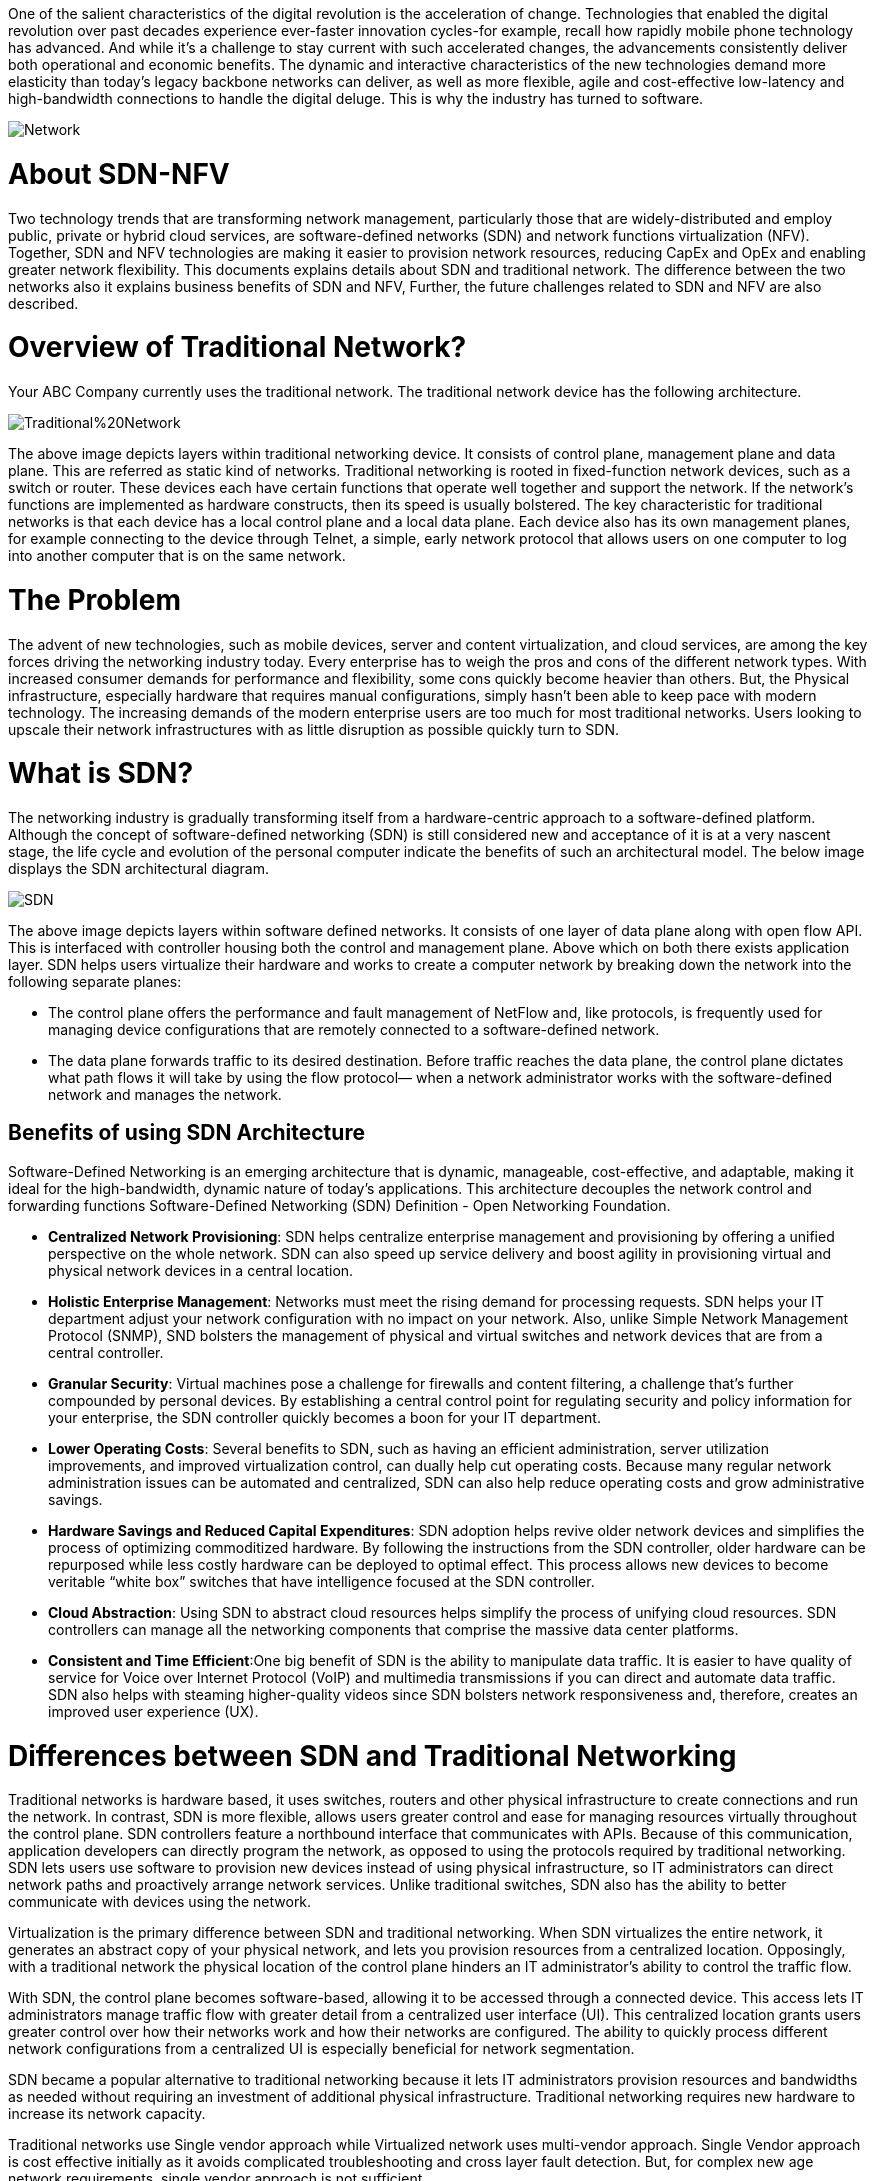 One of the salient characteristics of the digital revolution is the acceleration of change. Technologies that enabled the digital revolution over past decades experience ever-faster innovation cycles-for example, recall how rapidly mobile phone technology has advanced. And while it’s a challenge to stay current with such accelerated changes, the advancements consistently deliver both operational and economic benefits. 
The dynamic and interactive characteristics of the new technologies demand more elasticity than today’s legacy backbone networks can deliver, as well as more flexible, agile and cost-effective low-latency and high-bandwidth connections to handle the digital deluge. This is why the industry has turned to software.

image::https://github.com/Ankesha-source/SDN_NFV/blob/master/images/Network.png[]

# About SDN-NFV

Two technology trends that are transforming network management, particularly those that are widely-distributed and employ public, private or hybrid cloud services, are software-defined networks (SDN) and network functions virtualization (NFV). Together, SDN and NFV technologies are making it easier to provision network resources, reducing CapEx and OpEx and enabling greater network flexibility.
This documents explains details about SDN and traditional network. The difference between the two networks also it explains business benefits of SDN and NFV, Further, the future challenges related to SDN and NFV are also described.

# Overview of Traditional Network?
Your ABC Company currently uses the traditional network. The traditional network device has the following architecture.

image::https://github.com/Ankesha-source/SDN_NFV/blob/master/images/Traditional%20Network.png[]

The above image depicts layers within traditional networking device. It consists of control plane, management plane and data plane. This are referred as static kind of networks.
Traditional networking is rooted in fixed-function network devices, such as a switch or router. These devices each have certain functions that operate well together and support the network. If the network’s functions are implemented as hardware constructs, then its speed is usually bolstered.
The key characteristic for traditional networks is that each device has a local control plane and a local data plane. Each device also has its own management planes, for example connecting to the device through Telnet, a simple, early network protocol that allows users on one computer to log into another computer that is on the same network.

# The Problem

The advent of new technologies, such as mobile devices, server and content virtualization, and cloud services, are among the key forces driving the networking industry today. 
Every enterprise has to weigh the pros and cons of the different network types. With increased consumer demands for performance and flexibility, some cons quickly become heavier than others. But, the Physical infrastructure, especially hardware that requires manual configurations, simply hasn’t been able to keep pace with modern technology. The increasing demands of the modern enterprise users are too much for most traditional networks. Users looking to upscale their network infrastructures with as little disruption as possible quickly turn to SDN.

# What is SDN?

The networking industry is gradually transforming itself from a hardware-centric approach to a software-defined platform. Although the concept of software-defined networking (SDN) is still considered new and acceptance of it is at a very nascent stage, the life cycle and evolution of the personal computer indicate the benefits of such an architectural model. The below image displays the SDN architectural diagram. 

image::https://github.com/Ankesha-source/SDN_NFV/blob/master/images/SDN.png[]

The above image depicts layers within software defined networks. It consists of one layer of data plane along with open flow API. This is interfaced with controller housing both the control and management plane. Above which on both there exists application layer.
SDN helps users virtualize their hardware and works to create a computer network by breaking down the network into the following separate planes:

* The control plane offers the performance and fault management of NetFlow and, like protocols, is frequently used for managing device configurations that are remotely connected to a software-defined network.

* The data plane forwards traffic to its desired destination. Before traffic reaches the data plane, the control plane dictates what path flows it will take by using the flow protocol— when a network administrator works with the software-defined network and manages the network.


## Benefits of using SDN Architecture
Software-Defined Networking is an emerging architecture that is dynamic, manageable, cost-effective, and adaptable, making it ideal for the high-bandwidth, dynamic nature of today’s applications. This architecture decouples the network control and forwarding functions Software-Defined Networking (SDN) Definition - Open Networking Foundation. 

* *Centralized Network Provisioning*: SDN helps centralize enterprise management and provisioning by offering a unified perspective on the whole network. SDN can also speed up service delivery and boost agility in provisioning virtual and physical network devices in a central location.
* *Holistic Enterprise Management*: Networks must meet the rising demand for processing requests. SDN helps your IT department adjust your network configuration with no impact on your network. Also, unlike Simple Network Management Protocol (SNMP), SND bolsters the management of physical and virtual switches and network devices that are from a central controller.
* *Granular Security*: Virtual machines pose a challenge for firewalls and content filtering, a challenge that’s further compounded by personal devices. By establishing a central control point for regulating security and policy information for your enterprise, the SDN controller quickly becomes a boon for your IT department. 
* *Lower Operating Costs*: Several benefits to SDN, such as having an efficient administration, server utilization improvements, and improved virtualization control, can dually help cut operating costs. Because many regular network administration issues can be automated and centralized, SDN can also help reduce operating costs and grow administrative savings. 
* *Hardware Savings and Reduced Capital Expenditures*: SDN adoption helps revive older network devices and simplifies the process of optimizing commoditized hardware. By following the instructions from the SDN controller, older hardware can be repurposed while less costly hardware can be deployed to optimal effect. This process allows new devices to become veritable “white box” switches that have intelligence focused at the SDN controller.
* *Cloud Abstraction*: Using SDN to abstract cloud resources helps simplify the process of unifying cloud resources. SDN controllers can manage all the networking components that comprise the massive data center platforms.
* *Consistent and Time Efficient*:One big benefit of SDN is the ability to manipulate data traffic. It is easier to have quality of service for Voice over Internet Protocol (VoIP) and multimedia transmissions if you can direct and automate data traffic. SDN also helps with steaming higher-quality videos since SDN bolsters network responsiveness and, therefore, creates an improved user experience (UX).

# Differences between SDN and Traditional Networking

Traditional networks is hardware based, it uses switches, routers and other physical infrastructure to create connections and run the network. In contrast, SDN is more flexible, allows users greater control and ease for managing resources virtually throughout the control plane.
SDN controllers feature a northbound interface that communicates with APIs. Because of this communication, application developers can directly program the network, as opposed to using the protocols required by traditional networking.
SDN lets users use software to provision new devices instead of using physical infrastructure, so IT administrators can direct network paths and proactively arrange network services. Unlike traditional switches, SDN also has the ability to better communicate with devices using the network.

Virtualization is the primary difference between SDN and traditional networking. When SDN virtualizes the entire network, it generates an abstract copy of your physical network, and lets you provision resources from a centralized location. Opposingly, with a traditional network the physical location of the control plane hinders an IT administrator’s ability to control the traffic flow.

With SDN, the control plane becomes software-based, allowing it to be accessed through a connected device. This access lets IT administrators manage traffic flow with greater detail from a centralized user interface (UI). This centralized location grants users greater control over how their networks work and how their networks are configured. The ability to quickly process different network configurations from a centralized UI is especially beneficial for network segmentation.

SDN became a popular alternative to traditional networking because it lets IT administrators provision resources and bandwidths as needed without requiring an investment of additional physical infrastructure. Traditional networking requires new hardware to increase its network capacity. 

Traditional networks use Single vendor approach while Virtualized network uses multi-vendor approach. Single Vendor approach is cost effective initially as it avoids complicated troubleshooting and cross layer fault detection. But, for complex new age network requirements, single vendor approach is not sufficient. 

# Business Benefits of SDN NFV 

Over the years, service provider networks have become complex, rigid, and inflexible in terms of service creation and delivery. This leads to limited innovation and it also results in increasing capital and operational expenses. The tight integration software and hardware has made it increasingly difficult to manipulate services “on-demand.” 
The business purpose for this transformation is to create a more dynamic and service-agile infrastructure where existing services can be changed dynamically and new services can be delivered rapidly in response to the changing customer needs. 
Furthermore, the total cost of ownership is reduced through improved automation and orchestration capabilities.

# The Disadvantages of SDN

## Latency
One of the problems with virtualizing any infrastructure is the latency that arises as a result. The speed of your interaction with an appliance is dependent on how many virtualized resources you have available. Your service is at the discretion of how your hypervisor divides up your usage (which can add latency). Every active device on a network takes its toll on your network availability. This is going to be exacerbated in the future as more Internet of Things (IoT) devices hit the market and start to be incorporated into the mix.

## Limited Management
Even though you can manage the services of devices throughout your network, you can’t manage the devices themselves. While on first glance this might appear to be a trivial detail, it is very important with regards to upscaling a network. All of these devices need to be monitored, patched and upgraded frequently in order to stay in working operation. As a result, it is important to bear in mind that there remains a wealth of maintenance requirements not addressed by SDN.

## Complex Network Management
Though traditional networks may have their limitations, there is a standardized consensus on security threats and procedures. At this point in time, no such consensus exists for SDN. Though there are many SDN solution providers, SDN security concerns are uncharted territory for many administrators. As such, it can be very difficult to maintain the integrity of an SDN service against external threats when you don’t have the requisite knowledge to defend the system The ability to prevent attacks from taking root is dependent upon spotting threats before they occur. To do this you need a level of expertise with SDN that is hard to achieve without significant experience of using an SDN system. While those without experience can learn about using an SDN, they need to undergo a substantial learning curve in order to manage the nuances of security threats.

## Deployment Best Practices
While SDN does offer many advantages, its deployment is hardly carefree. In order to make sure that an SDN operates effectively there are a number of steps that need to be taken when deploying this solution. SDN deployment can be more complex than other network resources so it’s important to understand some of the factors you need to take into account.

## De-Provisioning
One of the biggest benefits provided by an SDN is the ability to deploy new resources quickly. However, this capability needs to be closely managed in order to maintain performance. In practice, this means regularly de-provisioning resources when they arenot needed. Leaving resources active when not in use takes up virtual resources that would be better used elsewhere.

## Network Monitoring
Every professional administrator recognizes the importance of network monitoring but what is surprising is that there are comparatively few SDN-compatible products. This is problematic given that you need to monitor an SDN to make sure that it’s secure and performing satisfactorily. In order to monitor an SDN, you need APIs so that an SDN can be integrated with them. We’ve covered this subject in more detail below as this is a complex topic.

## Security
When onboarding any new piece of technology, you need to take into account new security risks. An SDN is no exception. From the moment you deploy an SDN, you give your network new vulnerabilities that can be targeted by malicious entities. As a result, you need to have a solid awareness of current security threats and how to address them. This includes a thorough understanding of protocol limitations and switch impersonation in particular. It also means that you have to implement new best practices to keep your service protected from external threats.

## Maintaining Quality of Service
Quality of Service (QoS) monitoring is a nightmare within any network but particular caution needs to be taken on an SDN network. As we discussed earlier, with an SDN you have control over services but not physical devices. As a result, you need to be particularly cautious about how you provision your resources. In addition, you also need to bear in mind the default Quality of Service settings on each of your network devices as they can have a large effect on the quality of your network performance.

# Making the Transition

The transition to SDN  will need a substantial amount of money on new equipment. While this will deliver long-term savings in terms of physical hardware and scalability, it is certainly worth bearing in mind before making a purchase. It is a good idea to operate on a hybrid network before you consider scrapping all of your traditional infrastructure. Selectively adding SDN equipment to your setup will allow you to keep your familiar traditional network infrastructure within reach while minimizing the disruption to your service.


